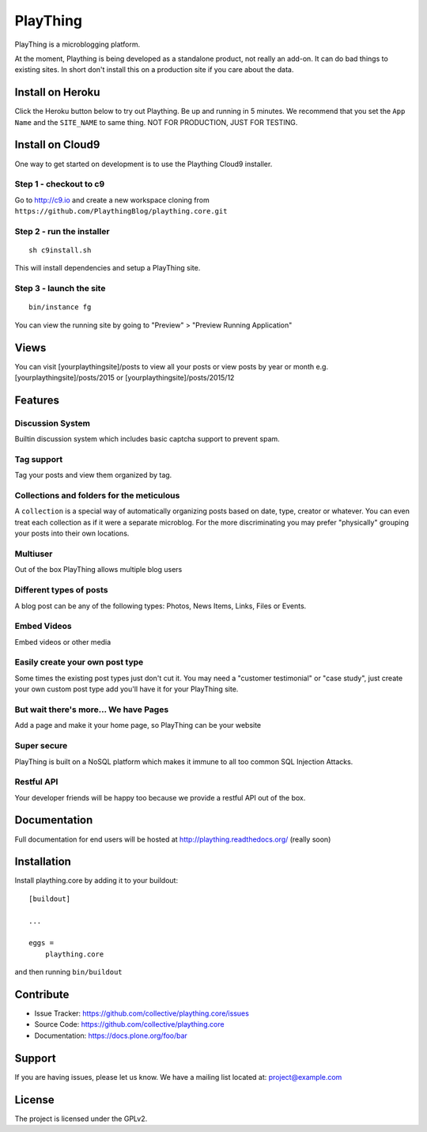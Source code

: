 ==============================================================================
PlayThing
==============================================================================

.. image:: https://github.com/PlaythingBlog/branding/blob/master/playthinglogo.png?raw=true

PlayThing is a microblogging platform.

At the moment, Plaything is being developed as a standalone product, not really an add-on. It can do bad things to existing sites. In short don't install this on a production site if you care about the data.

Install on Heroku
------------------

Click the Heroku button below to try out Plaything. Be up and running in 5 minutes.
We recommend that you set the ``App Name`` and the ``SITE_NAME`` to same thing.
NOT FOR PRODUCTION, JUST FOR TESTING.

..  image:: https://www.herokucdn.com/deploy/button.png
    :target: https://heroku.com/deploy?template=https://github.com/PlaythingBlog/plaything.core


Install on Cloud9
---------------------

One way to get started on development is to use the Plaything Cloud9 installer.

Step 1 - checkout to c9
`````````````````````````
Go to http://c9.io and create a new workspace cloning from ``https://github.com/PlaythingBlog/plaything.core.git``

.. image:: https://github.com/PlaythingBlog/plaything.core/blob/master/docs/images/creating-a-plaything-dev-box.png?raw=true

Step 2 - run the installer
`````````````````````````````
::

    sh c9install.sh

This will install dependencies and setup a PlayThing site.

Step 3 - launch the site
````````````````````````````
::

   bin/instance fg

You can view the running site by going to "Preview" > "Preview Running Application"

Views
---------
You can visit [yourplaythingsite]/posts to view all your posts
or view posts by year or month e.g.
[yourplaythingsite]/posts/2015 or [yourplaythingsite]/posts/2015/12


Features
---------
Discussion System
``````````````````
Builtin discussion system which includes basic captcha support to prevent spam.

Tag support
``````````````
Tag your posts and view them organized by tag.

Collections and folders for the meticulous
````````````````````````````````````````````
A ``collection`` is a special way of automatically organizing posts based on 
date, type, creator or whatever. You can even treat each collection as 
if it were a separate microblog. For the more discriminating you may prefer 
"physically" grouping your posts into their own locations.

Multiuser
````````````
Out of the box PlayThing allows multiple blog users

Different types of posts
``````````````````````````
A blog post can be any of the following types:
Photos, News Items, Links, Files or Events.

Embed Videos
`````````````
Embed videos or other media

Easily create your own post type
```````````````````````````````````
Some times the existing post types just don't cut it.
You may need a "customer testimonial" or "case study", just create your own
custom post type add you'll have it for your PlayThing site.

But wait there's more... We have Pages
````````````````````````````````````````
Add a page and make it your home page, so PlayThing can be your website

Super secure
`````````````
PlayThing is built on a NoSQL platform which makes it immune to all too common
SQL Injection Attacks.

Restful API 
````````````````
Your developer friends will be happy too because we provide a restful API out of the box.



Documentation
-------------
Full documentation for end users will be hosted at
http://plaything.readthedocs.org/ (really soon)



Installation
------------

Install plaything.core by adding it to your buildout::

    [buildout]

    ...

    eggs =
        plaything.core


and then running ``bin/buildout``


Contribute
----------

- Issue Tracker: https://github.com/collective/plaything.core/issues
- Source Code: https://github.com/collective/plaything.core
- Documentation: https://docs.plone.org/foo/bar


Support
-------

If you are having issues, please let us know.
We have a mailing list located at: project@example.com


License
-------

The project is licensed under the GPLv2.

